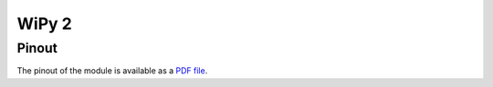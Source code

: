 WiPy 2
==================================

Pinout
------

The pinout of the module is available as a `PDF file <https://www.pycom.io/wp-content/uploads/2016/11/wipy_pinout.pdf>`_.

